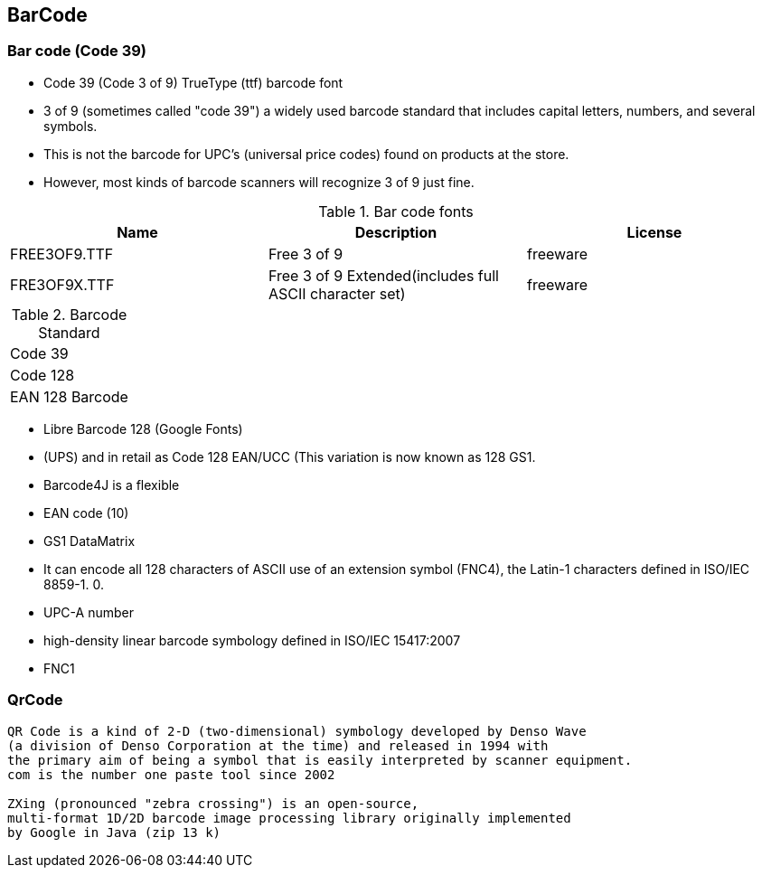 == BarCode 


=== Bar code (Code 39)

* Code 39 (Code 3 of 9) TrueType (ttf) barcode font
* 3 of 9 (sometimes called "code 39") a widely used barcode standard that includes capital letters, numbers, and several symbols.
* This is not the barcode for UPC's (universal price codes) found on products at the store. 
* However, most kinds of barcode scanners will recognize 3 of 9 just fine. 

.Bar code fonts
[%header]
|====
|Name               |Description                    |License

|FREE3OF9.TTF       
|Free 3 of 9
|freeware

|FRE3OF9X.TTF       
|Free 3 of 9 Extended(includes full ASCII character set)           
|freeware
|====


.Barcode Standard
|====
|Code 39
|Code 128       
|EAN 128 Barcode
|====



* Libre Barcode 128 (Google Fonts)
* (UPS) and in retail as Code 128 EAN/UCC (This variation is now known as 128 GS1. 
* Barcode4J is a flexible 
* EAN code (10)
* GS1 DataMatrix 
* It can encode all 128 characters of ASCII use of an extension symbol (FNC4), the Latin-1 characters defined in ISO/IEC 8859-1. 0.
* UPC-A number
* high-density linear barcode symbology defined in ISO/IEC 15417:2007
* FNC1

=== QrCode 

----
QR Code is a kind of 2-D (two-dimensional) symbology developed by Denso Wave 
(a division of Denso Corporation at the time) and released in 1994 with 
the primary aim of being a symbol that is easily interpreted by scanner equipment. 
com is the number one paste tool since 2002

ZXing (pronounced "zebra crossing") is an open-source, 
multi-format 1D/2D barcode image processing library originally implemented 
by Google in Java (zip 13 k)
----